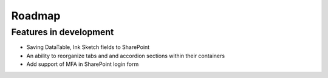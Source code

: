 Roadmap
=======================================================

Features in development
-------------------------------------------------------

- Saving DataTable, Ink Sketch fields to SharePoint

- An ability to reorganize tabs and and accordion sections within their containers

- Add support of MFA in SharePoint login form
